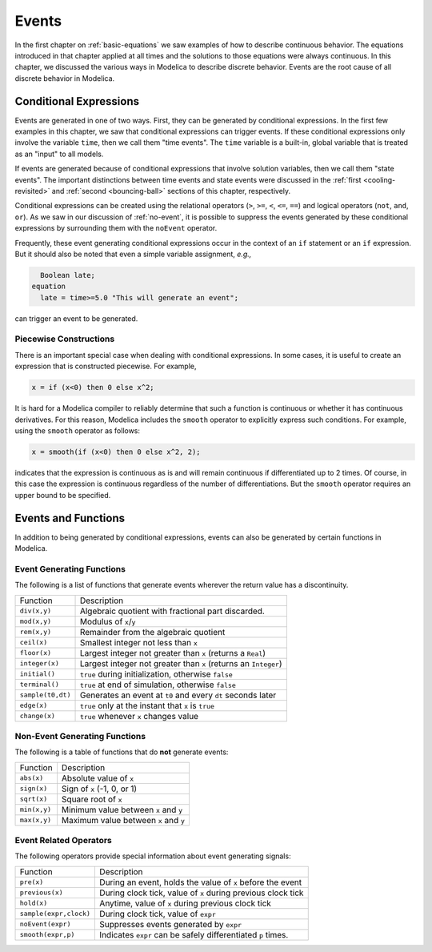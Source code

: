 .. _events:

Events
------

.. index:: ! events

In the first chapter on :ref:`basic-equations` we saw examples of how
to describe continuous behavior.  The equations introduced in that
chapter applied at all times and the solutions to those equations were
always continuous.  In this chapter, we discussed the various ways in
Modelica to describe discrete behavior.  Events are the root cause of
all discrete behavior in Modelica.

Conditional Expressions
^^^^^^^^^^^^^^^^^^^^^^^

.. index:: time events

.. index:: ! time

Events are generated in one of two ways.  First, they can be generated
by conditional expressions.  In the first few examples in this
chapter, we saw that conditional expressions can trigger events.  If
these conditional expressions only involve the variable ``time``, then
we call them "time events".  The ``time`` variable is a built-in,
global variable that is treated as an "input" to all models.

.. index:: state events

If events are generated because of conditional expressions that
involve solution variables, then we call them "state events".  The
important distinctions between time events and state events were
discussed in the :ref:`first <cooling-revisited>` and :ref:`second
<bouncing-ball>` sections of this chapter, respectively.

Conditional expressions can be created using the relational operators
(``>``, ``>=``, ``<``, ``<=``, ``==``) and logical operators (``not``,
``and``, ``or``).  As we saw in our discussion of :ref:`no-event`, it
is possible to suppress the events generated by these conditional
expressions by surrounding them with the ``noEvent`` operator.

Frequently, these event generating conditional expressions occur in
the context of an ``if`` statement or an ``if`` expression.  But it
should also be noted that even a simple variable assignment, *e.g.,*

.. code-block:: modelica

      Boolean late;
    equation
      late = time>=5.0 "This will generate an event";

can trigger an event to be generated.

Piecewise Constructions
***********************

There is an important special case when dealing with conditional
expressions.  In some cases, it is useful to create an expression that
is constructed piecewise.  For example,

.. code-block:: modelica

    x = if (x<0) then 0 else x^2;

It is hard for a Modelica compiler to reliably determine that such a
function is continuous or whether it has continuous derivatives.  For
this reason, Modelica includes the ``smooth`` operator to explicitly
express such conditions.  For example, using the ``smooth`` operator
as follows:

.. code-block:: modelica

    x = smooth(if (x<0) then 0 else x^2, 2);

indicates that the expression is continuous as is and will remain
continuous if differentiated up to 2 times.  Of course, in this case
the expression is continuous regardless of the number of
differentiations.  But the ``smooth`` operator requires an upper bound
to be specified.

Events and Functions
^^^^^^^^^^^^^^^^^^^^

In addition to being generated by conditional expressions, events can
also be generated by certain functions in Modelica.

Event Generating Functions
**************************

The following is a list of functions that generate events wherever the
return value has a discontinuity.

====================  ========================================================
Function               Description
--------------------  --------------------------------------------------------
``div(x,y)``           Algebraic quotient with fractional part discarded.
``mod(x,y)``           Modulus of ``x``/``y``
``rem(x,y)``           Remainder from the algebraic quotient
``ceil(x)``            Smallest integer not less than ``x``
``floor(x)``           Largest integer not greater than ``x`` (returns a ``Real``)
``integer(x)``         Largest integer not greater than ``x`` (returns an ``Integer``)
``initial()``          ``true`` during initialization, otherwise ``false``
``terminal()``         ``true`` at end of simulation, otherwise ``false``
``sample(t0,dt)``      Generates an event at ``t0`` and every ``dt`` seconds later
``edge(x)``            ``true`` only at the instant that ``x`` is ``true``
``change(x)``          ``true`` whenever ``x`` changes value
====================  ========================================================

Non-Event Generating Functions
******************************

The following is a table of functions that do **not** generate events:

====================  ========================================================
Function               Description
--------------------  --------------------------------------------------------
``abs(x)``             Absolute value of ``x``
``sign(x)``            Sign of ``x`` (-1, 0, or 1)
``sqrt(x)``            Square root of ``x``
``min(x,y)``           Minimum value between ``x`` and ``y``
``max(x,y)``           Maximum value between ``x`` and ``y``
====================  ========================================================

Event Related Operators
***********************

The following operators provide special information about event
generating signals:

======================  ========================================================
Function                 Description
----------------------  --------------------------------------------------------
``pre(x)``               During an event, holds the value of ``x`` before the event
``previous(x)``          During clock tick, value of ``x`` during previous clock tick
``hold(x)``              Anytime, value of ``x`` during previous clock tick
``sample(expr,clock)``   During clock tick, value of ``expr``
``noEvent(expr)``        Suppresses events generated by ``expr``
``smooth(expr,p)``       Indicates ``expr`` can be safely differentiated ``p`` times.
======================  ========================================================
